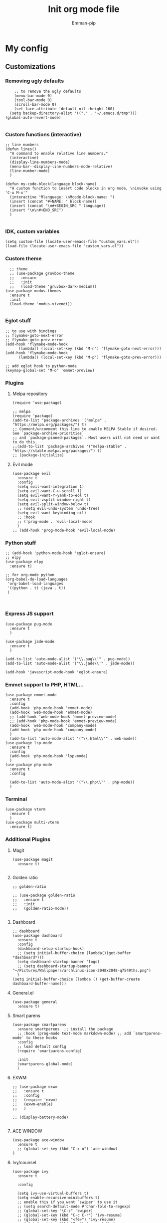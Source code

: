 #+TITLE: Init org mode file
#+DESCRIPTION: A init file for giving emacs another try
#+AUTHOR: Emman-pip

* My config

** Customizations
*** Removing ugly defaults
#+NAME: Remove ugly defaults
#+BEGIN_SRC elisp
    ;; to remove the ugly defaults
    (menu-bar-mode 0)
    (tool-bar-mode 0)
    (scroll-bar-mode 0)
    (set-face-attribute 'default nil :height 160)
  (setq backup-directory-alist '(("." . "~/.emacs.d/tmp")))
(global-auto-revert-mode)

#+END_SRC

*** Custom functions (interactive)
#+NAME: custom-functions
#+BEGIN_SRC elisp
  ;; line numbers
  (defun lines()
    "A command to enable relative line numbers."
    (interactive)
    (display-line-numbers-mode)
    (menu-bar--display-line-numbers-mode-relative)
    (line-number-mode)
    )

  (defun my-code-block(language block-name)
    "A custom function to insert code blocks in org mode, \ninvoke using 'C-u M-x'"
    (interactive "Mlanguage: \nMcode-block-name: ")
    (insert (concat "#+NAME: " block-name))
    (insert (concat "\n#+BEGIN_SRC " language))
    (insert "\n\n#+END_SRC")
    )

#+END_SRC

*** IDK, custom variables
#+NAME: custom-variables
#+BEGIN_SRC elisp
  (setq custom-file (locate-user-emacs-file "custom_vars.el"))
  (load-file (locate-user-emacs-file "custom_vars.el"))
#+END_SRC


*** Custom theme
#+NAME: custom theme
#+BEGIN_SRC elisp
    ;; theme
    ;; (use-package gruvbox-theme
    ;;   :ensure
    ;;   :init
    ;;   (load-theme 'gruvbox-dark-medium))
  (use-package modus-themes
    :ensure t
    :init
    (load-theme 'modus-vivendi))

#+END_SRC

*** Eglot stuff
#+NAME: eglot-keybindings
#+BEGIN_SRC elisp
  ;; to use with bindings
  ;; flymake-goto-next-error
  ;; flymake-goto-prev-error
  (add-hook 'flymake-mode-hook
	    (lambda() (local-set-key (kbd "M-n") 'flymake-goto-next-error)))
  (add-hook 'flymake-mode-hook
	    (lambda() (local-set-key (kbd "M-p") 'flymake-goto-prev-error)))

  ;; add eglot hook to python-mode
  (keymap-global-set "M-o" 'emmet-preview)
#+END_SRC

*** Plugins
**** Melpa repository
#+NAME: Melpa
#+BEGIN_SRC elisp
  (require 'use-package)

  ;; melpa
  (require 'package)
  (add-to-list 'package-archives '("melpa" . "https://melpa.org/packages/") t)
  ;; Comment/uncomment this line to enable MELPA Stable if desired.  See `package-archive-priorities`
  ;; and `package-pinned-packages`. Most users will not need or want to do this.
  ;;(add-to-list 'package-archives '("melpa-stable" . "https://stable.melpa.org/packages/") t)
  ;; (package-initialize)
#+END_SRC

**** Evil mode
#+NAME: evil-mode
#+BEGIN_SRC elisp
  (use-package evil
    :ensure t
    :config
    (setq evil-want-integration 1)
    (setq evil-want-C-u-scroll 1)
    (setq evil-want-Y-yank-to-eol t)
    (setq evil-vsplit-window-right t)
    (setq evil-split-window-below t)
    ;; (setq evil-undo-system 'undo-tree)
    (setq evil-want-keybinding nil)
    ;; :hook
    ;; ('prog-mode . 'evil-local-mode)
    )
  ;; (add-hook 'prog-mode-hook 'evil-local-mode)
#+END_SRC

*** Python stuff
#+NAME: python eglotn
#+BEGIN_SRC elisp
  ;; (add-hook 'python-mode-hook 'eglot-ensure)
  ;; elpy
  (use-package elpy
    :ensure t)

  ;; for org-mode python
  (org-babel-do-load-languages
   'org-babel-load-languages
   '((python . t) (java . t))
   )


#+END_SRC

*** Express JS support
#+NAME: express config
#+BEGIN_SRC elisp
  (use-package pug-mode
    :ensure t
    )

  (use-package jade-mode
    :ensure t
    )

  (add-to-list 'auto-mode-alist '("\\.pug\\'" . pug-mode))
  (add-to-list 'auto-mode-alist '("\\.jade\\'" . jade-mode))

  (add-hook 'javascript-mode-hook 'eglot-ensure)
#+END_SRC

*** Emmet support to PHP, HTML...
#+NAME: Emmet support
#+BEGIN_SRC elisp
  (use-package emmet-mode
    :ensure t
    :config
    (add-hook 'php-mode-hook 'emmet-mode)
    (add-hook 'web-mode-hook 'emmet-mode)
    ;; (add-hook 'web-mode-hook 'emmet-preview-mode)
    ;; (add-hook 'php-mode-hook 'emmet-preview-mode)
    (add-hook 'web-mode-hook 'company-mode)
    (add-hook 'php-mode-hook 'company-mode)
    )
    (add-to-list 'auto-mode-alist '("\\.html\\'" . web-mode))
  (use-package lsp-mode
    :ensure t
    :config
    (add-hook 'php-mode-hook 'lsp-mode)
    )
  (use-package php-mode
    :ensure t
    :config

    (add-to-list 'auto-mode-alist '("\\.php\\'" . php-mode))
    )
#+END_SRC

*** Terminal
#+NAME: Vterm-config
#+BEGIN_SRC elisp
  (use-package vterm
    :ensure t
    )
  (use-package multi-vterm
    :ensure t)
#+END_SRC

*** Additional Plugins
**** Magit
#+NAME: Magit
#+BEGIN_SRC elisp
  (use-package magit
    :ensure t)

#+END_SRC

**** Golden ratio
#+NAME: golden ratio
#+BEGIN_SRC elisp
  ;; golden-ratio

  ;; (use-package golden-ratio
  ;;   :ensure t
  ;;   :init
  ;;   (golden-ratio-mode))

#+END_SRC

**** Dashboard
#+NAME: Dashboard
#+BEGIN_SRC elisp
  ;; dashboard
  (use-package dashboard
    :ensure t
    :config
    (dashboard-setup-startup-hook)
    ;; (setq initial-buffer-choice (lambda()(get-buffer *dashboard*)))
    (setq dashboard-startup-banner 'logo)
    ;; (setq dashboard-startup-banner "~/Pictures/Wallpapers/archlinux-icon-2048x2048-q7549ths.png")
    )
  (setq initial-buffer-choice (lambda () (get-buffer-create dashboard-buffer-name)))
#+END_SRC


**** General.el
#+NAME: General.el
#+BEGIN_SRC elisp
  (use-package general
    :ensure t)
#+END_SRC
    
**** Smart parens
#+NAME: smartparens
#+BEGIN_SRC elisp
  (use-package smartparens
    :ensure smartparens  ;; install the package
    ;; :hook (prog-mode text-mode markdown-mode) ;; add `smartparens-mode` to these hooks
    :config
    ;; load default config
    (require 'smartparens-config)

    :init
    (smartparens-global-mode)
    )
#+END_SRC

**** EXWM
#+NAME: EXWM
#+BEGIN_SRC elisp
  ;; (use-package exwm
  ;;   :ensure t
  ;;   :config
  ;;   (require 'exwm)
  ;;   (exwm-enable)
  ;;   )

  ;; (display-battery-mode)

#+END_SRC

**** ACE WINDOW
#+NAME: ace
#+BEGIN_SRC elisp
  (use-package ace-window
    :ensure t
    ;; (global-set-key (kbd "C-x o") 'ace-window)
  )
#+END_SRC


**** Ivy/counsel
#+NAME: ivy/counsel
#+BEGIN_SRC elisp
  (use-package ivy
    :ensure t

    :config

    (setq ivy-use-virtual-buffers t)
    (setq enable-recursive-minibuffers t)
    ;; enable this if you want `swiper' to use it
    ;; (setq search-default-mode #'char-fold-to-regexp)
    ;; (global-set-key "\C-s" 'swiper)
    ;; (global-set-key (kbd "C-c C-r") 'ivy-resume)
    ;; (global-set-key (kbd "<f6>") 'ivy-resume)
    ;; (global-set-key (kbd "M-x") 'counsel-M-x)
    ;; (global-set-key (kbd "C-x C-f") 'counsel-find-file)
    ;; (global-set-key (kbd "<f1> f") 'counsel-describe-function)
    ;; (global-set-key (kbd "<f1> v") 'counsel-describe-variable)
    ;; (global-set-key (kbd "<f1> o") 'counsel-describe-symbol)
    ;; (global-set-key (kbd "<f1> l") 'counsel-find-library)
    ;; (global-set-key (kbd "<f2> i") 'counsel-info-lookup-symbol)
    ;; (global-set-key (kbd "<f2> u") 'counsel-unicode-char)
    ;; (global-set-key (kbd "C-c g") 'counsel-git)
    ;; (global-set-key (kbd "C-c j") 'counsel-git-grep)
    ;; (global-set-key (kbd "C-c k") 'counsel-ag)
    ;; (global-set-key (kbd "C-x l") 'counsel-locate)
    ;; (global-set-key (kbd "C-S-o") 'counsel-rhythmbox)
    ;; (define-key minibuffer-local-map (kbd "C-r") 'counsel-minibuffer-history)
    :init
    (ivy-mode)
    )
#+END_SRC

**** Org mode stuff
#+NAME: orgmode
#+BEGIN_SRC elisp
(add-hook 'org-mode-hook 'auto-fill-mode)
#+END_SRC

**** Expand region
#+NAME: expand region
#+BEGIN_SRC elisp
(use-package expand-region
  :ensure t
  :bind
  ("M-=" . er/expand-region)
  ("M-'" . er/mark-inside-quotes)
  ("M-]" . er/mark-inside-pairs)
  )
#+END_SRC

**** Snippets
#+NAME: yas
#+BEGIN_SRC elisp
  ;; (use-package yasnippet
    ;; :ensure t
    ;; :bind
    ;; ("M-s" . yas-insert-snippet)
    ;; )

  ;; (yas-reload-all)
  ;; (add-hook 'prog-mode-hook #'yas-minor-mode)


#+END_SRC

**** Multiple cursors
#+NAME: multi cursor
#+BEGIN_SRC elisp
    (use-package multiple-cursors
      :ensure t
    :bind
    ("M-SPC" . set-rectangular-region-anchor)
      )
#+END_SRC
